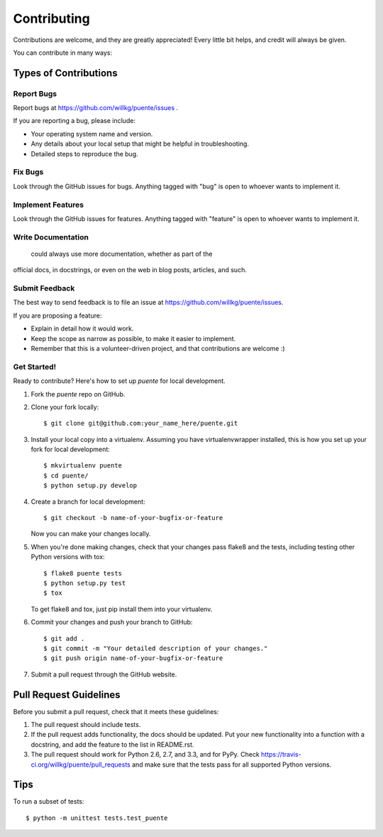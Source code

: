 ============
Contributing
============

Contributions are welcome, and they are greatly appreciated! Every
little bit helps, and credit will always be given. 

You can contribute in many ways:

Types of Contributions
======================

Report Bugs
-----------

Report bugs at https://github.com/willkg/puente/issues .

If you are reporting a bug, please include:

* Your operating system name and version.
* Any details about your local setup that might be helpful in
  troubleshooting.
* Detailed steps to reproduce the bug.


Fix Bugs
--------

Look through the GitHub issues for bugs. Anything tagged with "bug"
is open to whoever wants to implement it.


Implement Features
------------------

Look through the GitHub issues for features. Anything tagged with "feature"
is open to whoever wants to implement it.


Write Documentation
-------------------

 could always use more documentation, whether as part of the 
official  docs, in docstrings, or even on the web in blog posts,
articles, and such.


Submit Feedback
---------------

The best way to send feedback is to file an issue at https://github.com/willkg/puente/issues.

If you are proposing a feature:

* Explain in detail how it would work.
* Keep the scope as narrow as possible, to make it easier to
  implement.
* Remember that this is a volunteer-driven project, and that contributions
  are welcome :)

Get Started!
------------

Ready to contribute? Here's how to set up `puente` for
local development.

1. Fork the `puente` repo on GitHub.
2. Clone your fork locally::

    $ git clone git@github.com:your_name_here/puente.git

3. Install your local copy into a virtualenv. Assuming you have
   virtualenvwrapper installed, this is how you set up your fork for
   local development::

    $ mkvirtualenv puente
    $ cd puente/
    $ python setup.py develop

4. Create a branch for local development::

    $ git checkout -b name-of-your-bugfix-or-feature
   
   Now you can make your changes locally.

5. When you're done making changes, check that your changes pass
   flake8 and the tests, including testing other Python versions with
   tox::

    $ flake8 puente tests
    $ python setup.py test
    $ tox

   To get flake8 and tox, just pip install them into your virtualenv. 

6. Commit your changes and push your branch to GitHub::

    $ git add .
    $ git commit -m "Your detailed description of your changes."
    $ git push origin name-of-your-bugfix-or-feature

7. Submit a pull request through the GitHub website.


Pull Request Guidelines
=======================

Before you submit a pull request, check that it meets these guidelines:

1. The pull request should include tests.
2. If the pull request adds functionality, the docs should be updated. Put
   your new functionality into a function with a docstring, and add the
   feature to the list in README.rst.
3. The pull request should work for Python 2.6, 2.7, and 3.3, and for
   PyPy. Check 
   https://travis-ci.org/willkg/puente/pull_requests
   and make sure that the tests pass for all supported Python versions.


Tips
====

To run a subset of tests::

	$ python -m unittest tests.test_puente
